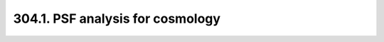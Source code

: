 .. _notebook-304-1:

#################################
304.1. PSF analysis for cosmology
#################################

.. raw:: html
    :file: 304_1_PSF_for_cosmology.html